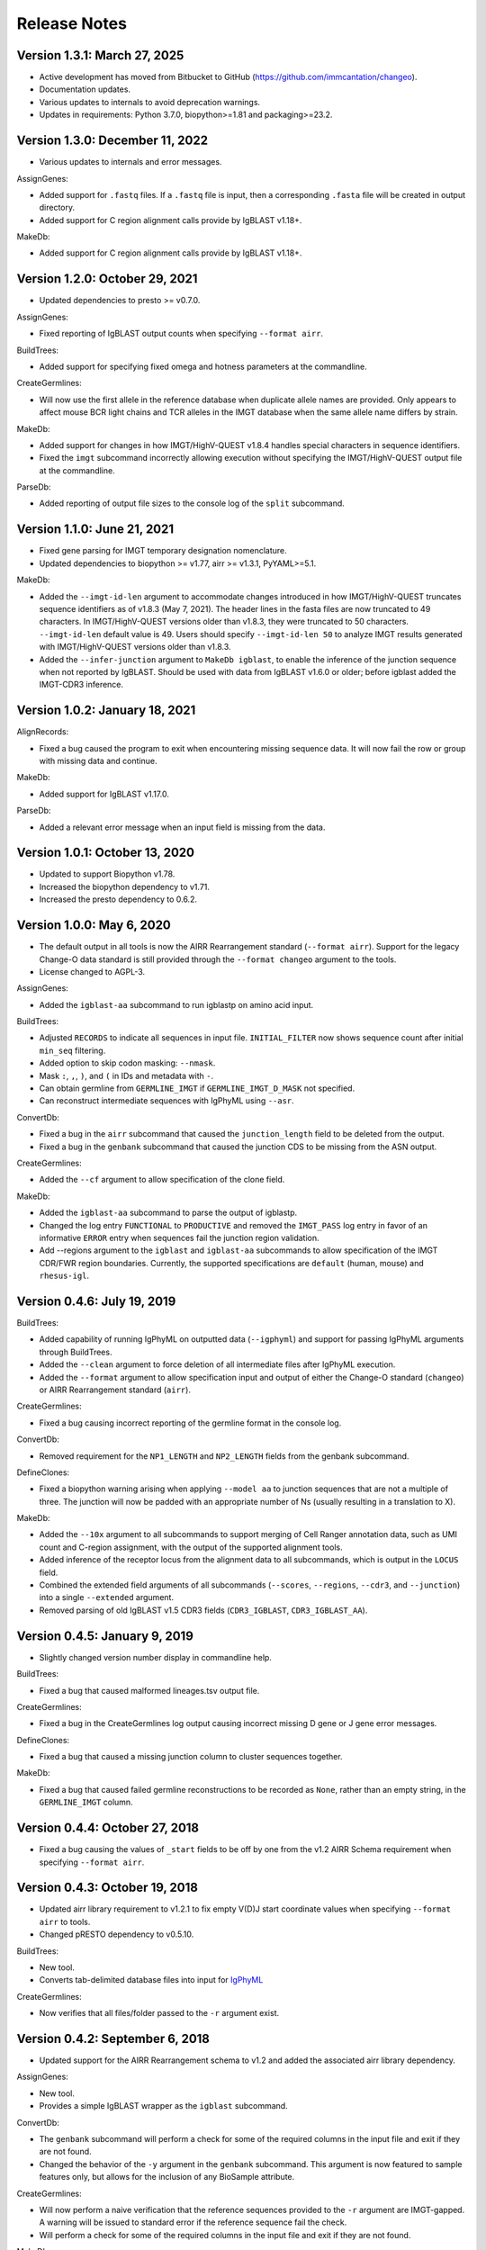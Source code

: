 Release Notes
===============================================================================

Version 1.3.1:  March 27, 2025
-------------------------------------------------------------------------------

+ Active development has moved from Bitbucket to GitHub (https://github.com/immcantation/changeo).
+ Documentation updates.
+ Various updates to internals to avoid deprecation warnings.
+ Updates in requirements: Python 3.7.0, biopython>=1.81 and packaging>=23.2.

Version 1.3.0:  December 11, 2022
-------------------------------------------------------------------------------

+ Various updates to internals and error messages.

AssignGenes:

+ Added support for ``.fastq`` files. If a ``.fastq`` file is input, then a
  corresponding ``.fasta`` file will be created in output directory.
+ Added support for C region alignment calls provide by IgBLAST v1.18+.

MakeDb:

+ Added support for C region alignment calls provide by IgBLAST v1.18+.


Version 1.2.0:  October 29, 2021
-------------------------------------------------------------------------------

+ Updated dependencies to presto >= v0.7.0.

AssignGenes:

+ Fixed reporting of IgBLAST output counts when specifying ``--format airr``.

BuildTrees:

+ Added support for specifying fixed omega and hotness parameters at the
  commandline.

CreateGermlines:

+ Will now use the first allele in the reference database when duplicate
  allele names are provided. Only appears to affect mouse BCR light chains
  and TCR alleles in the IMGT database when the same allele name differs by
  strain.

MakeDb:

+ Added support for changes in how IMGT/HighV-QUEST v1.8.4 handles special
  characters in sequence identifiers.
+ Fixed the ``imgt`` subcommand incorrectly allowing execution without
  specifying the IMGT/HighV-QUEST output file at the commandline.

ParseDb:

+ Added reporting of output file sizes to the console log of the ``split``
  subcommand.


Version 1.1.0:  June 21, 2021
-------------------------------------------------------------------------------

+ Fixed gene parsing for IMGT temporary designation nomenclature.
+ Updated dependencies to biopython >= v1.77, airr >= v1.3.1, PyYAML>=5.1.

MakeDb:

+ Added the ``--imgt-id-len`` argument to accommodate changes introduced in how
  IMGT/HighV-QUEST truncates sequence identifiers as of v1.8.3 (May 7, 2021).
  The header lines in the fasta files are now truncated to 49 characters. In
  IMGT/HighV-QUEST versions older than v1.8.3, they were truncated to 50 characters.
  ``--imgt-id-len`` default value is 49. Users should specify ``--imgt-id-len 50``
  to analyze IMGT results generated with IMGT/HighV-QUEST versions older than v1.8.3.
+ Added the ``--infer-junction`` argument to ``MakeDb igblast``, to enable the inference
  of the junction sequence when not reported by IgBLAST. Should be used with data from
  IgBLAST v1.6.0 or older; before igblast added the IMGT-CDR3 inference.


Version 1.0.2:  January 18, 2021
-------------------------------------------------------------------------------

AlignRecords:

+ Fixed a bug caused the program to exit when encountering missing sequence
  data. It will now fail the row or group with missing data and continue.

MakeDb:

+ Added support for IgBLAST v1.17.0.

ParseDb:

+ Added a relevant error message when an input field is missing from the data.


Version 1.0.1:  October 13, 2020
-------------------------------------------------------------------------------

+ Updated to support Biopython v1.78.
+ Increased the biopython dependency to v1.71.
+ Increased the presto dependency to 0.6.2.


Version 1.0.0:  May 6, 2020
-------------------------------------------------------------------------------

+ The default output in all tools is now the AIRR Rearrangement standard
  (``--format airr``). Support for the legacy Change-O data standard is still
  provided through the ``--format changeo`` argument to the tools.
+ License changed to AGPL-3.

AssignGenes:

+ Added the ``igblast-aa`` subcommand to run igblastp on amino acid input.

BuildTrees:

+ Adjusted ``RECORDS`` to indicate all sequences in input file.
  ``INITIAL_FILTER`` now shows sequence count after initial
  ``min_seq`` filtering.
+ Added option to skip codon masking: ``--nmask``.
+ Mask ``:``, ``,``, ``)``, and ``(`` in IDs and metadata with ``-``.
+ Can obtain germline from ``GERMLINE_IMGT`` if ``GERMLINE_IMGT_D_MASK``
  not specified.
+ Can reconstruct intermediate sequences with IgPhyML using ``--asr``.

ConvertDb:

+ Fixed a bug in the ``airr`` subcommand that caused the ``junction_length``
  field to be deleted from the output.
+ Fixed a bug in the ``genbank`` subcommand that caused the junction CDS
  to be missing from the ASN output.

CreateGermlines:

+ Added the ``--cf`` argument to allow specification of the clone field.

MakeDb:

+ Added the ``igblast-aa`` subcommand to parse the output of igblastp.
+ Changed the log entry ``FUNCTIONAL`` to ``PRODUCTIVE`` and removed the
  ``IMGT_PASS`` log entry in favor of an informative ``ERROR`` entry
  when sequences fail the junction region validation.
+ Add --regions argument to the ``igblast`` and ``igblast-aa`` subcommands
  to allow specification of the IMGT CDR/FWR region boundaries. Currently,
  the supported specifications are ``default`` (human, mouse) and
  ``rhesus-igl``.


Version 0.4.6:  July 19, 2019
-------------------------------------------------------------------------------

BuildTrees:

+ Added capability of running IgPhyML on outputted data (``--igphyml``) and
  support for passing IgPhyML arguments through BuildTrees.
+ Added the ``--clean`` argument to force deletion of all intermediate files
  after IgPhyML execution.
+ Added the ``--format`` argument to allow specification input and output of
  either the Change-O standard (``changeo``) or AIRR Rearrangement standard
  (``airr``).

CreateGermlines:

+ Fixed a bug causing incorrect reporting of the germline format in the
  console log.

ConvertDb:

+ Removed requirement for the ``NP1_LENGTH`` and ``NP2_LENGTH`` fields from
  the genbank subcommand.

DefineClones:

+ Fixed a biopython warning arising when applying ``--model aa`` to junction
  sequences that are not a multiple of three. The junction will now be
  padded with an appropriate number of Ns (usually resulting in a translation
  to X).

MakeDb:

+ Added the ``--10x`` argument to all subcommands to support merging of
  Cell Ranger annotation data, such as UMI count and C-region assignment,
  with the output of the supported alignment tools.
+ Added inference of the receptor locus from the alignment data to all
  subcommands, which is output in the ``LOCUS`` field.
+ Combined the extended field arguments of all subcommands (``--scores``,
  ``--regions``, ``--cdr3``, and ``--junction``) into a single ``--extended``
  argument.
+ Removed parsing of old IgBLAST v1.5 CDR3 fields
  (``CDR3_IGBLAST``, ``CDR3_IGBLAST_AA``).


Version 0.4.5:  January 9, 2019
-------------------------------------------------------------------------------

+ Slightly changed version number display in commandline help.

BuildTrees:

+ Fixed a bug that caused malformed lineages.tsv output file.

CreateGermlines:

+ Fixed a bug in the CreateGermlines log output causing incorrect missing
  D gene or J gene error messages.

DefineClones:

+ Fixed a bug that caused a missing junction column to cluster sequences
  together.

MakeDb:

+ Fixed a bug that caused failed germline reconstructions to be recorded as
  ``None``, rather than an empty string, in the ``GERMLINE_IMGT`` column.


Version 0.4.4:  October 27, 2018
-------------------------------------------------------------------------------

+ Fixed a bug causing the values of ``_start`` fields to be off by one from
  the v1.2 AIRR Schema requirement when specifying ``--format airr``.


Version 0.4.3:  October 19, 2018
-------------------------------------------------------------------------------

+ Updated airr library requirement to v1.2.1 to fix empty V(D)J start
  coordinate values when specifying ``--format airr`` to tools.
+ Changed pRESTO dependency to v0.5.10.

BuildTrees:

+ New tool.
+ Converts tab-delimited database files into input for
  `IgPhyML <https://bitbucket.org/kbhoehn/igphyml>`_

CreateGermlines:

+ Now verifies that all files/folder passed to the ``-r`` argument exist.


Version 0.4.2:  September 6, 2018
-------------------------------------------------------------------------------

+ Updated support for the AIRR Rearrangement schema to v1.2 and added the
  associated airr library dependency.

AssignGenes:

+ New tool.
+ Provides a simple IgBLAST wrapper as the ``igblast`` subcommand.

ConvertDb:

+ The ``genbank`` subcommand will perform a check for some of the required
  columns in the input file and exit if they are not found.
+ Changed the behavior of the ``-y`` argument in the ``genbank`` subcommand.
  This argument is now featured to sample features only, but allows
  for the inclusion of any BioSample attribute.

CreateGermlines:

+ Will now perform a naive verification that the reference sequences provided
  to the ``-r`` argument are IMGT-gapped. A warning will be issued to standard
  error if the reference sequence fail the check.
+ Will perform a check for some of the required columns in the input file and
  exit if they are not found.

MakeDb:

+ Changed the output of ``SEQUENCE_VDJ`` from the igblast subcommand to retain
  insertions in the query sequence rather than delete them as is done in the
  ``SEQUENCE_IMGT`` field.
+ Will now perform a naive verification that the reference sequences provided
  to the ``-r`` argument are IMGT-gapped. A warning will be issued to standard
  error if the reference sequence fail the check.


Version 0.4.1:  July 16, 2018
-------------------------------------------------------------------------------

+ Fixed installation incompatibility with pip 10.
+ Fixed duplicate newline issue on Windows.
+ All tools will no longer create empty pass or fail files if there are no
  records meeting the appropriate criteria for output.
+ Most tools now allow explicit specification of the output file name via
  the optional ``-o`` argument.
+ Added support for the AIRR standard TSV via the ``--format airr`` argument to
  all relevant tools.
+ Replaced V, D and J ``BTOP`` columns with ``CIGAR`` columns in data standard.
+ Numerous API changes and internal structural changes to commandline tools.

AlignRecords:

+ Fixed a bug arising when space characters are present in the sequence
  identifiers.

ConvertDb:

+ New tool.
+ Includes the airr and changeo subcommand to convert between AIRR and Change-O
  formatted TSV files.
+ The genbank subcommand creates MiAIRR compliant files for submission to
  GenBank/TLS.
+ Contains the baseline and fasta subcommands previously in ParseDb.

CreateGermlines

+ Changed character used to pad clonal consensus sequences from ``.`` to ``N``.
+ Changed tie resolution in clonal consensus from random V/J gene to
  alphabetical by sequence identifier.
+ Added ``--df`` and ``-jf`` arguments for specifying D and J fields,
  respectively.
+ Add initial sorting step with specifying ``--cloned`` so that clonally
  ordered input is no longer required.

DefineClones:

+ Removed the chen2010 and ademokun2011 and made the previous bygroup
  subcommand the default behavior.
+ Renamed the ``--f`` argument to ``--gf`` for consistency with other tools.
+ Added the arguments ``--vf`` and ``-jf`` to allow specification of
  V and J call fields, respectively.

MakeDb:

+ Renamed ``--noparse`` argument to ``--asis-id``.
+ Added ``asis-calls`` argument to igblast subcommand to allow use with
  non-standard gene names.
+ Added the ``GERMLINE_IMGT`` column to the default output.
+ Changed junction inference in igblast subcommand to use IgBLAST's CDR3
  assignment for IgBLAST versions greater than or equal to 1.7.0.
+ Added a verification that the ``SEQUENCE_IMGT`` and ``JUNCTION`` fields
  are in agreement for records to pass.
+ Changed behavior of the igblast subcommand's translation of the junction
  sequence to truncate junction that are not multiples of 3, rather than
  pad to a multiple of 3 (removes trailing X character).
+ The igblast subcommand will now fail records missing the required optional
  fields ``subject seq``, ``query seq`` and ``BTOP``, rather than abort.
+ Fixed bug causing parsing of IgBLAST <= 1.4 output to fail.

ParseDb:

+ Added the merge subcommand which will combine TSV files.
+ All field arguments are now case sensitive to provide support for both
  the Change-O and AIRR data standards.


Version 0.3.12:  February 16, 2018
-------------------------------------------------------------------------------

MakeDb:

+ Fixed a bug wherein specifying multiple simultaneous inputs would cause
  duplication of parsed pRESTO fields to appear in the second and higher
  output files.


Version 0.3.11:  February 6, 2018
-------------------------------------------------------------------------------

MakeDb:

+ Fixed junction inferrence for igblast subcommand when J region is
  truncated.


Version 0.3.10:  February 6, 2018
-------------------------------------------------------------------------------

Fixed incorrect progress bars resulting from files containing empty lines.

DefineClones:

+ Fixed several bugs in the chen2010 and ademokun2011 methods that caused them
  to either fail or incorrectly cluster all sequences into a single clone.
+ Added informative message for out of memory error in chen2010 and
  ademokun2011 methods.


Version 0.3.9:  October 17, 2017
-------------------------------------------------------------------------------

DefineClones:

+ Fixed a bug causing DefineClones to fail when all are sequences removed from
  a group due to missing characters.


Version 0.3.8:  October 5, 2017
-------------------------------------------------------------------------------

AlignRecords:

+ Ressurrected AlignRecords which performs multiple alignment of sequence
  fields.
+ Added new subcommands ``across`` (multiple aligns within columns),
  ``within`` (multiple aligns columns within each row), and ``block``
  (multiple aligns across both columns and rows).

CreateGermlines:

+ Fixed a bug causing CreateGermlines to incorrectly fail records when using
  the argument ``--vf V_CALL_GENOTYPED``.

DefineClones:

+ Added the ``--maxmiss`` argument to the bygroup subcommand of DefineClones
  which set exclusion criteria for junction sequence with ambiguous and
  missing characters. By default, bygroup will now fail all sequences
  with any missing characters in the junction (``--maxmiss 0``).


Version 0.3.7:  June 30, 2017
-------------------------------------------------------------------------------

MakeDb:

+ Fixed an incompatibility with IgBLAST v1.7.0.

CreateGermlines:

+ Fixed an error that occurs when using the ``--cloned`` with an input file
  containing duplicate values in ``SEQUENCE_ID`` that caused some records to
  be discarded.


Version 0.3.6:  June 13, 2017
-------------------------------------------------------------------------------

+ Fixed an overflow error on Windows that caused tools to fatally exit.
+ All tools will now print detailed help if no arguments are provided.


Version 0.3.5:  May 12, 2017
-------------------------------------------------------------------------------

Fixed a bug wherein ``.tsv`` was not being recognized as a valid extension.

MakeDb:

+ Added the ``--cdr3`` argument to the igblast subcommand to extract the
  CDR3 nucleotide and amino acid sequence defined by IgBLAST.
+ Updated the IMGT/HighV-QUEST parser to handle recent column name changes.
+ Fixed a bug in the igblast parser wherein some sequence identifiers were
  not being processed correctly.

DefineClones:

+ Changed the way ``X`` characters are handled in the amino acid Hamming
  distance model to count as a match against any character.


Version 0.3.4:  February 14, 2017
-------------------------------------------------------------------------------

License changed to Creative Commons Attribution-ShareAlike 4.0 International
(CC BY-SA 4.0).

CreateGermlines:

+ Added ``GERMLINE_V_CALL``, ``GERMLINE_D_CALL`` and ``GERMLINE_J_CALL``
  columns to the output when the ``-cloned`` argument is specified. These
  columns contain the consensus annotations when clonal groups contain
  ambiguous gene assignments.
+ Fixed the error message for an invalid repo (``-r``) argument.

DefineClones:

+ Deprecated ``m1n`` and ``hs1f`` distance models, renamed them to
  ``m1n_compat`` and ``hs1f_compat``, and replaced them with ``hh_s1f`` and
  replaced ``mk_rs1nf``, respectively.
+ Renamed the ``hs5f`` distance model to ``hh_s5f``.
+ Added the mouse specific distance model ``mk_rs5nf`` from Cui et al, 2016.

MakeDb:

+ Added compatibility for IgBLAST v1.6.
+ Added the flag ``--partial`` which tells MakeDb to pass incomplete alignment
  results specified.
+ Added missing console log entries for the ihmm subcommand.
+ IMGT/HighV-QUEST, IgBLAST and iHMMune-Align parsers have been cleaned up,
  better documented and moved into the iterable classes
  ``changeo.Parsers.IMGTReader``, ``change.Parsers.IgBLASTReader``, and
  ``change.Parsers.IHMMuneReader``, respectively.
+ Corrected behavior of ``D_FRAME`` annotation from the ``--junction``
  argument to the imgt subcommand such that it now reports no value when no
  value is reported by IMGT, rather than reporting the reading frame as 0 in
  these cases.
+ Fixed parsing of ``IN_FRAME``, ``STOP``, ``D_SEQ_START`` and ``D_SEQ_LENGTH``
  fields from iHMMune-Align output.
+ Removed extraneous score fields from each parser.
+ Fixed the error message for an invalid repo (``-r``) argument.


Version 0.3.3:  August 8, 2016
-------------------------------------------------------------------------------

Increased ``csv.field_size_limit`` in changeo.IO, ParseDb and DefineClones
to be able to handle files with larger number of UMIs in one field.

Renamed the fields ``N1_LENGTH`` to ``NP1_LENGTH`` and ``N2_LENGTH``
to ``NP2_LENGTH``.

CreateGermlines:

+ Added differentiation of the N and P regions the the ``REGION`` log field
  if the N/P region info is present in the input file (eg, from the
  ``--junction`` argument to MakeDb-imgt). If the additional N/P region
  columns are not present, then both N and P regions will be denoted by N,
  as in previous versions.
+ Added the option 'regions' to the ``-g`` argument to create add the
  ``GERMLINE_REGIONS`` field to the output which represents the germline
  positions as V, D, J, N and P characters. This is equivalent to the
  ``REGION`` log entry.

DefineClones:

+ Improved peformance significantly of the ``--act set`` grouping method in
  the bygroup subcommand.

MakeDb:

+ Fixed a bug producing ``D_SEQ_START`` and ``J_SEQ_START`` relative to
  ``SEQUENCE_VDJ`` when they should be relative to ``SEQUENCE_INPUT``.
+ Added the argument ``--junction`` to the imgt subcommand to parse additional
  junction information fields, including N/P region lengths and the D-segment
  reading frame. This provides the following additional output fields:
  ``D_FRAME``, ``N1_LENGTH``, ``N2_LENGTH``, ``P3V_LENGTH``, ``P5D_LENGTH``,
  ``P3D_LENGTH``, ``P5J_LENGTH``.
+ The fields ``N1_LENGTH`` and ``N2_LENGTH`` have been renamed to accommodate
  adding additional output from IMGT under the ``--junction`` flag. The new
  names are ``NP1_LENGTH`` and ``NP2_LENGTH``.
+ Fixed a bug that caused the ``IN_FRAME``, ``MUTATED_INVARIANT`` and
  ``STOP`` field to be be parsed incorrectly from IMGT data.
+ Ouput from iHMMuneAlign can now be parsed via the ``ihmm`` subcommand.
  Note, there is insufficient information returned by iHMMuneAlign to
  reliably reconstruct germline sequences from the output using
  CreateGermlines.


ParseDb:

+ Renamed the clip subcommand to baseline.


Version 0.3.2:  March 8, 2016
-------------------------------------------------------------------------------

Fixed a bug with installation on Windows due to old file paths lingering in
changeo.egg-info/SOURCES.txt.

Updated license from CC BY-NC-SA 3.0 to CC BY-NC-SA 4.0.

CreateGermlines:

+ Fixed a bug producing incorrect values in the ``SEQUENCE`` field on the
  log file.

MakeDb:

+ Updated igblast subcommand to correctly parse records with indels. Now
  igblast must be run with the argument ``outfmt "7 std qseq sseq btop"``.
+ Changed the names of the FWR and CDR output columns added with
  ``--regions`` to ``<region>_IMGT``.
+ Added ``V_BTOP`` and ``J_BTOP`` output when the ``--scores`` flag is
  specified to the igblast subcommand.


Version 0.3.1:  December 18, 2015
-------------------------------------------------------------------------------

MakeDb:

+ Fixed bug wherein the imgt subcommand was not properly recognizing an
  extracted folder as input to the ``-i`` argument.


Version 0.3.0:  December 4, 2015
-------------------------------------------------------------------------------

Conversion to a proper Python package which uses pip and setuptools for
installation.

The package now requires Python 3.4. Python 2.7 is not longer supported.

The required dependency versions have been bumped to numpy 1.9, scipy 0.14,
pandas 0.16 and biopython 1.65.

DbCore:

+ Divided DbCore functionality into the separate modules: Defaults, Distance,
  IO, Multiprocessing and Receptor.

IgCore:

+ Remove IgCore in favor of dependency on pRESTO >= 0.5.0.

AnalyzeAa:

+ This tool was removed. This functionality has been migrated to the alakazam
  R package.

DefineClones:

+ Added ``--sf`` flag to specify sequence field to be used to calculate
  distance between sequences.
+ Fixed bug in wherein sequences with missing data in grouping columns
  were being assigned into a single group and clustered. Sequences with
  missing grouping variables will now be failed.
+ Fixed bug where sequences with "None" junctions were grouped together.

GapRecords:

+ This tool was removed in favor of adding IMGT gapping support to igblast
  subcommand of MakeDb.

MakeDb:

+ Updated IgBLAST parser to create an IMGT gapped sequence and infer the
  junction region as defined by IMGT.
+ Added the ``--regions`` flag which adds extra columns containing FWR and CDR
  regions as defined by IMGT.
+ Added support to imgt subcommand for the new IMGT/HighV-QUEST compression
  scheme (.txz files).


Version 0.2.5:  August 25, 2015
-------------------------------------------------------------------------------

CreateGermlines:

+ Removed default '-r' repository and added informative error messages when
  invalid germline repositories are provided.
+ Updated '-r' flag to take list of folders and/or fasta files with germlines.


Version 0.2.4:  August 19, 2015
-------------------------------------------------------------------------------

MakeDb:

+ Fixed a bug wherein N1 and N2 region indexing was off by one nucleotide
  for the igblast subcommand (leading to incorrect SEQUENCE_VDJ values).

ParseDb:

+ Fixed a bug wherein specifying the ``-f`` argument to the index subcommand
  would cause an error.


Version 0.2.3:  July 22, 2015
-------------------------------------------------------------------------------

DefineClones:

+ Fixed a typo in the default normalization setting of the bygroup subcommand,
  which was being interpreted as 'none' rather than 'len'.
+ Changed the 'hs5f' model of the bygroup subcommand to be centered -log10 of
  the targeting probability.
+ Added the ``--sym`` argument to the bygroup subcommand which determines how
  asymmetric distances are handled.


Version 0.2.2:  July 8, 2015
-------------------------------------------------------------------------------

CreateGermlines:

+ Germline creation now works for IgBLAST output parsed with MakeDb. The
  argument ``--sf SEQUENCE_VDJ`` must be provided to generate germlines from
  IgBLAST output. The same reference database used for the IgBLAST alignment
  must be specified with the ``-r`` flag.
+ Fixed a bug with determination of N1 and N2 region positions.

MakeDb:

+ Combined the ``-z`` and ``-f`` flags of the imgt subcommand into a single flag,
  ``-i``, which autodetects the input type.
+ Added requirement that IgBLAST input be generated using the
  ``-outfmt "7 std qseq"`` argument to igblastn.
+ Modified SEQUENCE_VDJ output from IgBLAST parser to include gaps inserted
  during alignment.
+ Added correction for IgBLAST alignments where V/D, D/J or V/J segments are
  assigned overlapping positions.
+ Corrected N1_LENGTH and N2_LENGTH calculation from IgBLAST output.
+ Added the ``--scores`` flag which adds extra columns containing alignment
  scores from IMGT and IgBLAST output.


Version 0.2.1:  June 18, 2015
-------------------------------------------------------------------------------

DefineClones:

+ Removed mouse 3-mer model, 'm3n'.


Version 0.2.0:  June 17, 2015
-------------------------------------------------------------------------------

Initial public prerelease.

Output files were added to the usage documentation of all scripts.

General code cleanup.

DbCore:

+ Updated loading of database files to convert column names to uppercase.

AnalyzeAa:

+ Fixed a bug where junctions less than one codon long would lead to a
  division by zero error.
+ Added ``--failed`` flag to create database with records that fail analysis.
+ Added ``--sf`` flag to specify sequence field to be analyzed.

CreateGermlines:

+ Fixed a bug where germline sequences could not be created for light chains.

DefineClones:

+ Added a human 1-mer model, 'hs1f', which uses the substitution rates from
  from Yaari et al, 2013.
+ Changed default model to 'hs1f' and default normalization to length for
  bygroup subcommand.
+ Added ``--link`` argument which allows for specification of single, complete,
  or average linkage during clonal clustering (default single).

GapRecords:

+ Fixed a bug wherein non-standard sequence fields could not be aligned.

MakeDb:

+ Fixed bug where the allele 'TRGVA*01' was not recognized as a valid allele.

ParseDb:

+ Added rename subcommand to ParseDb which renames fields.



Version 0.2.0.beta-2015-05-31:  May 31, 2015
-------------------------------------------------------------------------------

Minor changes to a few output file names and log field entries.

ParseDb:

+ Added index subcommand to ParseDb which adds a numeric index field.


Version 0.2.0.beta-2015-05-05:  May 05, 2015
-------------------------------------------------------------------------------

Prerelease for review.
